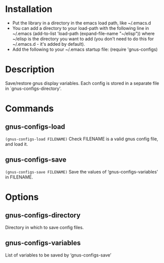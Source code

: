 * Installation

 - Put the library in a directory in the emacs load path, like ~/.emacs.d
 - You can add a directory to your load-path with the following line in ~/.emacs
   (add-to-list 'load-path (expand-file-name "~/elisp"))
   where ~/elisp is the directory you want to add 
   (you don't need to do this for ~/.emacs.d - it's added by default).
 - Add the following to your ~/.emacs startup file: (require 'gnus-configs)

* Description
Save/restore gnus display variables.
Each config is stored in a separate file in `gnus-configs-directory'.
* Commands
** gnus-configs-load
=(gnus-configs-load FILENAME)=
Check FILENAME is a valid gnus config file, and load it.
** gnus-configs-save
=(gnus-configs-save FILENAME)=
Save the values of ‘gnus-configs-variables’ in FILENAME.
* Options
** gnus-configs-directory
Directory in which to save config files.
** gnus-configs-variables
List of variables to be saved by ‘gnus-configs-save’
